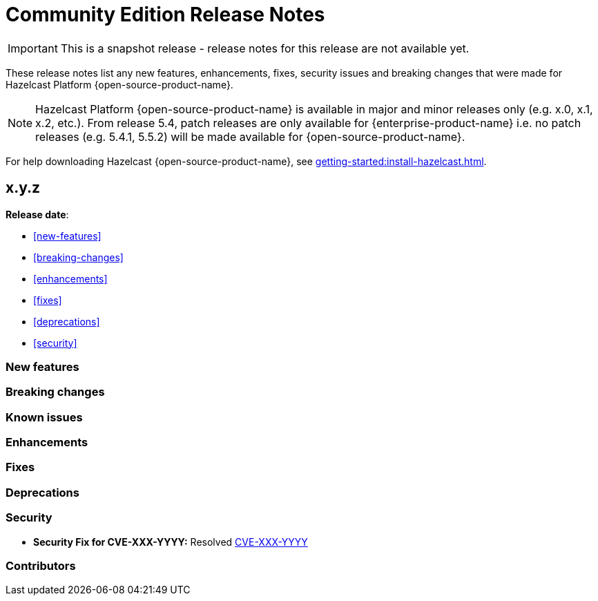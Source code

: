 = Community Edition Release Notes
:description: These release notes list any new features, enhancements, fixes, security issues and breaking changes that were made for Hazelcast Platform {open-source-product-name}.

IMPORTANT: This is a snapshot release - release notes for this release are not available yet.

{description}

NOTE: Hazelcast Platform {open-source-product-name} is available in major and minor releases only (e.g. x.0, x.1, x.2, etc.). From release 5.4, patch releases are only available for {enterprise-product-name} i.e. no patch releases (e.g. 5.4.1, 5.5.2) will be made available for {open-source-product-name}.

For help downloading Hazelcast {open-source-product-name}, see xref:getting-started:install-hazelcast.adoc[].

== x.y.z

**Release date**:

* <<new-features>>
* <<breaking-changes>>
* <<enhancements>>
* <<fixes>>
* <<deprecations>>
* <<security>>

=== New features

=== Breaking changes

=== Known issues

=== Enhancements

=== Fixes

=== Deprecations

=== Security

* **Security Fix for CVE-XXX-YYYY:** Resolved https://nvd.nist.gov/vuln/detail/CVE-XXX-YYYY[CVE-XXX-YYYY]

=== Contributors



